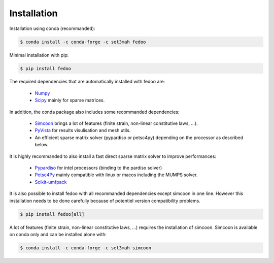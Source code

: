 Installation
=================================

Installation using conda (recommanded): 

.. code-block:: none

    $ conda install -c conda-forge -c set3mah fedoo

Minimal installation with pip:

.. code-block:: none

    $ pip install fedoo


The required dependencies that are automatically installed with fedoo are:

    * `Numpy <https://numpy.org/>`_
    
    * `Scipy <https://scipy.org/>`_ mainly for sparse matrices. 

In addition, the conda package also includes some recommanded dependencies:

    * `Simcoon <https://simcoon.readthedocs.io/en/latest/>`_ 
      brings a lot of features (finite strain, non-linear constitutive
      laws, ...).

    * `PyVista <https://docs.pyvista.org/version/stable/>`_ 
      for results visulisation and mesh utils.
      
    * An efficient sparse matrix solver (pypardiso or petsc4py) depending
      on the processor as described below.


It is highly recommanded to also install a fast direct sparse matrix solver
to improve performances:

    * `Pypardiso <https://pypi.org/project/pypardiso/>`_ 
      for intel processors (binding to the pardiso solver)
    
    * `Petsc4Py <https://pypi.org/project/petsc4py/>`_
      mainly compatible with linux or macos including the MUMPS solver.

    * `Scikit-umfpack <https://scikit-umfpack.github.io/scikit-umfpack/>`_


It is also possible to install fedoo with all recommanded dependencies except
simcoon in one line. However this installation needs to be done carefully
because of potentiel version compatibility problems.

.. code-block:: none

    $ pip install fedoo[all]
    

A lot of features (finite strain, non-linear constitutive laws, ...) requires 
the installation of simcoon. Simcoon is available on conda only and can be 
installed alone with:

.. code-block:: none

    $ conda install -c conda-forge -c set3mah simcoon
    
